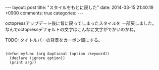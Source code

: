 #+begin_HTML
---
layout: post
title: "スタイルをもとに戻した"
date: 2014-03-15 21:40:19 +0900
comments: true
categories: 
---
#+end_HTML
# Local Variables:
# octopress-export-org-to-md: post 
# End:

octopressアップデート後に昔に戻ってしまったスタイルを
一部戻しました。
なんでoctopressデフォルトの文字はこんなに文字がでかいのかね。


TODO: タイトルバーの背景をカーボン調にする。

#+BEGIN_SRC cl テストコード

(defun myfunc (arg &optional (option :keyword))
  (declare (ignore option))
  (print arg))

#+END_SRC

